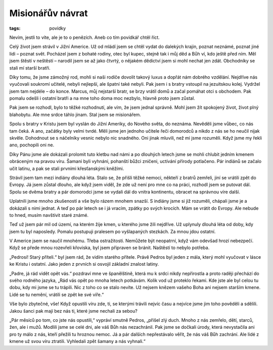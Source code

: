 Misionářův návrat
#################

:tags: povídky

.. class:: intro

Nevím, jestli to víte, ale je to o penězích. Aneb co tím povídkář chtěl
říct.

Celý život jsem strávil v Jižní Americe. Už od mládí jsem se chtěl vydat do
dalekých krajin, poznat neznámé, poznat jiné lidi – poznat svět. Pocházel
jsem z bohaté rodiny, otec byl kupec, stejně tak i můj děd a Bůh ví, kdo
ještě před ním. Měl jsem štěstí v neštěstí – narodil jsem se až jako
čtvrtý, o nějakém dědictví jsem si mohl nechat jen zdát. Obchodníky se
stali mí starší bratři.

Díky tomu, že jsme zámožný rod, mohli si naši rodiče dovolit takový luxus a
dopřát nám dobrého vzdělání. Nejdříve nás vyučovali soukromí učitelé,
nebyli nejlepší, ale špatní také nebyli. Pak jsem i s bratry vstoupil na
jezuitskou kolej. Vydržel jsem tam nejdéle – do konce. Marcus, můj
nejstarší bratr, se brzy vrátil domů a začal pomáhat otci s obchodem. Pak
pomalu odešli i ostatní bratři a na mne toho doma moc nezbylo, hlavně proto
jsem zůstal.

Pak jsem se rozhodl, bylo to těžké rozhodnutí, ale vím, že jsem jednal
správně. Mohl jsem žít spokojený život, život plný blahobytu. Ale mne srdce
táhlo jinam. Stal jsem se misionářem.

Spolu s bratry v Kristu jsem byl vyslán do Jižní Ameriky, do Nového světa,
do neznáma. Nevěděli jsme vůbec, co nás tam čeká. A ano, začátky byly velmi
tvrdé. Měli jsme jen jednoho učitele řeči domorodců a nikdo z nás se ho
neučil nijak skvěle. Dohodnout se s náčelníky vesnic nebylo nic snadného.
Oni jinak mluvili, než mi jsme rozuměli. Když jsme my řekli ano, pochopili
oni ne.

Díky Pánu jsme ale dokázali prolomit tuto kletbu nad námi a po dlouhých
letech jsme se mohli chlubit jedním kmenem obráceným na pravou víru. Šamani
byli vyhnáni, pohanští bůžci zničeni, uctívání přírody potlačeno. Pár
indiánů se začalo učit latinu, a pak se stali prvními křesťanskými kněžími.

Strávil jsem tam mezi indiány dlouhá léta. Stalo se, že přišli těžké
nemoci, někteří z bratrů zemřeli, jiní se vrátili zpět do Evropy. Já jsem
zůstal dlouho, ale když jsem viděl, že zde už není pro mne co na práci,
rozhodl jsem se putovat dál. Spolu se dvěma bratry a pár domorodci jsme se
vydali dál do vnitra kontinentu, obracet na správnou víre další.

Uplatnili jsme mnoho zkušeností a vše bylo rázem mnohem snazší. S indiány
jsme si již rozuměli, chápali jsme je a dokázali s nimi jednat. A teď po
pár letech se i já vracím, zpátky po svých krocích. Mám se vrátit do
Evropy. Ale nebude to hned, musím navštívit staré známé.

Teď už jsem pár mil od území, na kterém žije kmen, u kterého jsme žili
nejdříve. Už uplynuly dlouhá léta od doby, kdy jsem tu byl naposledy.
Pomalu postupuji pralesem po vyšlapaných stezkách. Za mnou jdou ostatní.

V Americe jsem se naučil mnohému. Třeba ostražitosti. Nemůžete být
neopatrní, když vám odevšad hrozí nebezpečí. Když se přede mnou rozevřeli
křoviska, byl jsem připraven se bránit. Naštěstí to nebylo potřeba.

„Pedrosi! Starý příteli.“ byl jsem rád, že vidím starého přítele. Právě
Pedros byl jeden z mála, který mohl vyučovat v lásce ke Kristu i ostatní.
Jako jeden z prvních si osvojil základní znalost latiny.

„Padre, já rád vidět opět vás.“ pozdraví mne ve španělštině, která mu k
srdci nikdy nepřirostla a proto raději přechází do svého rodného jazyka,
„Rád vás opět po mnoha letech potkávám. Kolik vod už proteklo řekami. Kde
jste ale byl celou tu dobu, kdy mi jsme se tu trápili. Nic z toho co se
stalo nevíte. Už nejsem knězem vašeho Boha ani nejsem starším kmene. Lidé
se tu nemění, vrátili se zpět ke své víře.“

Vše bylo zbytečné, vše! Když opustili víru zde, ti, se kterými trávili
nejvíc času a nejvíce jsme jim toho pověděli a sdělili. Jakou šanci pak
mají bez nás ti, které jsme nechali za sebou?

„Pár měsíců po tom, co jste nás opustili,“ vypráví smutně Pedros, „přišel
zlý duch. Mnoho z nás zemřelo, dětí, starců, žen, ale i mužů. Modlili jsme
se celé dni, ale váš Bůh nás nezachránil. Pak jsme se dočkali úrody, která
nevystačila ani pro ty málo z nás, kteří přežili tu hroznou nemoc. Já a pár
dalších nepřestávalo věřit, že nás váš Bůh zachrání. Ale lidé z kmene už
svou víru ztratili. Vyhledali zpět šamany a nás vyhnali.“
